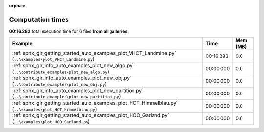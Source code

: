 
:orphan:

.. _sphx_glr_sg_execution_times:


Computation times
=================
**00:16.282** total execution time for 6 files **from all galleries**:

.. container::

  .. raw:: html

    <style scoped>
    <link href="https://cdnjs.cloudflare.com/ajax/libs/twitter-bootstrap/5.3.0/css/bootstrap.min.css" rel="stylesheet" />
    <link href="https://cdn.datatables.net/1.13.6/css/dataTables.bootstrap5.min.css" rel="stylesheet" />
    </style>
    <script src="https://code.jquery.com/jquery-3.7.0.js"></script>
    <script src="https://cdn.datatables.net/1.13.6/js/jquery.dataTables.min.js"></script>
    <script src="https://cdn.datatables.net/1.13.6/js/dataTables.bootstrap5.min.js"></script>
    <script type="text/javascript" class="init">
    $(document).ready( function () {
        $('table.sg-datatable').DataTable({order: [[1, 'desc']]});
    } );
    </script>

  .. list-table::
   :header-rows: 1
   :class: table table-striped sg-datatable

   * - Example
     - Time
     - Mem (MB)
   * - :ref:`sphx_glr_getting_started_auto_examples_plot_VHCT_Landmine.py` (``..\examples\plot_VHCT_Landmine.py``)
     - 00:16.282
     - 0.0
   * - :ref:`sphx_glr_info_auto_examples_plot_new_algo.py` (``..\contribute_examples\plot_new_algo.py``)
     - 00:00.000
     - 0.0
   * - :ref:`sphx_glr_info_auto_examples_plot_new_obj.py` (``..\contribute_examples\plot_new_obj.py``)
     - 00:00.000
     - 0.0
   * - :ref:`sphx_glr_info_auto_examples_plot_new_partition.py` (``..\contribute_examples\plot_new_partition.py``)
     - 00:00.000
     - 0.0
   * - :ref:`sphx_glr_getting_started_auto_examples_plot_HCT_Himmelblau.py` (``..\examples\plot_HCT_Himmelblau.py``)
     - 00:00.000
     - 0.0
   * - :ref:`sphx_glr_getting_started_auto_examples_plot_HOO_Garland.py` (``..\examples\plot_HOO_Garland.py``)
     - 00:00.000
     - 0.0
